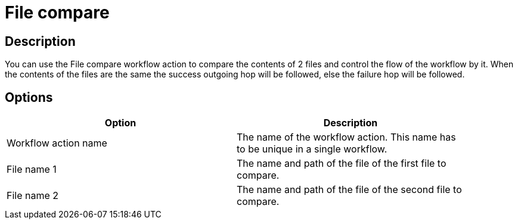 ////
Licensed to the Apache Software Foundation (ASF) under one
or more contributor license agreements.  See the NOTICE file
distributed with this work for additional information
regarding copyright ownership.  The ASF licenses this file
to you under the Apache License, Version 2.0 (the
"License"); you may not use this file except in compliance
with the License.  You may obtain a copy of the License at
  http://www.apache.org/licenses/LICENSE-2.0
Unless required by applicable law or agreed to in writing,
software distributed under the License is distributed on an
"AS IS" BASIS, WITHOUT WARRANTIES OR CONDITIONS OF ANY
KIND, either express or implied.  See the License for the
specific language governing permissions and limitations
under the License.
////
:documentationPath: /plugins/actions/
:language: en_US
:page-alternativeEditUrl: https://github.com/apache/incubator-hop/edit/master/plugins/actions/filecompare/src/main/doc/filecompare.adoc
= File compare

== Description

You can use the File compare workflow action to compare the contents of 2 files and control the flow of the workflow by it. When the contents of the files are the same the success outgoing hop will be followed, else the failure hop will be followed.

== Options

[width="90%", options="header"]
|===
|Option|Description
|Workflow action name|The name of the workflow action. This name has to be unique in a single workflow.
|File name 1|The name and path of the file of the first file to compare.
|File name 2|The name and path of the file of the second file to compare. 
|===